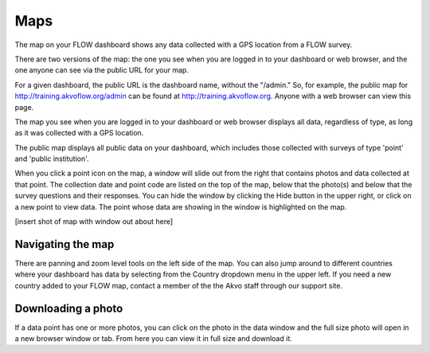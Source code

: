 Maps
====

The map on your FLOW dashboard shows any data collected with a GPS location from a FLOW survey. 

There are two versions of the map: the one you see when you are logged in to your dashboard or web browser, and the one anyone can see via the public URL for your map.

For a given dashboard, the public URL is the dashboard name, without the "/admin." So, for example, the public map for http://training.akvoflow.org/admin can be found at http://training.akvoflow.org. Anyone with a web browser can view this page.

The map you see when you are logged in to your dashboard or web browser displays all data, regardless of type, as long as it was collected with a GPS location. 

The public map displays all public data on your dashboard, which includes those collected with surveys of type 'point' and 'public institution'. 

When you click a point icon on the map, a window will slide out from the right that contains photos and data collected at that point. The collection date and point code are listed on the top of the map, below that the photo(s) and below that the survey questions and their responses. You can hide the window by clicking the Hide button in the upper right, or click on a new point to view data. The point whose data are showing in the window is highlighted on the map.

[insert shot of map with window out about here]

.. _navigating_the_map:
Navigating the map
------------------

There are panning and zoom level tools on the left side of the map. You can also jump around to different countries where your dashboard has data by selecting from the Country dropdown menu in the upper left. If you need a new country added to your FLOW map, contact a member of the the Akvo staff through our support site.


Downloading a photo
-------------------

If a data point has one or more photos, you can click on the photo in the data window and the full size photo will open in a new browser window or tab. From here you can view it in full size and download it.

